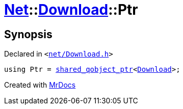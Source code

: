 [#Net-Download-Ptr]
= xref:Net.adoc[Net]::xref:Net/Download.adoc[Download]::Ptr
:relfileprefix: ../../
:mrdocs:


== Synopsis

Declared in `&lt;https://github.com/PrismLauncher/PrismLauncher/blob/develop/launcher/net/Download.h#L50[net&sol;Download&period;h]&gt;`

[source,cpp,subs="verbatim,replacements,macros,-callouts"]
----
using Ptr = xref:shared_qobject_ptr.adoc[shared&lowbar;qobject&lowbar;ptr]&lt;xref:Net/Download.adoc[Download]&gt;;
----



[.small]#Created with https://www.mrdocs.com[MrDocs]#
